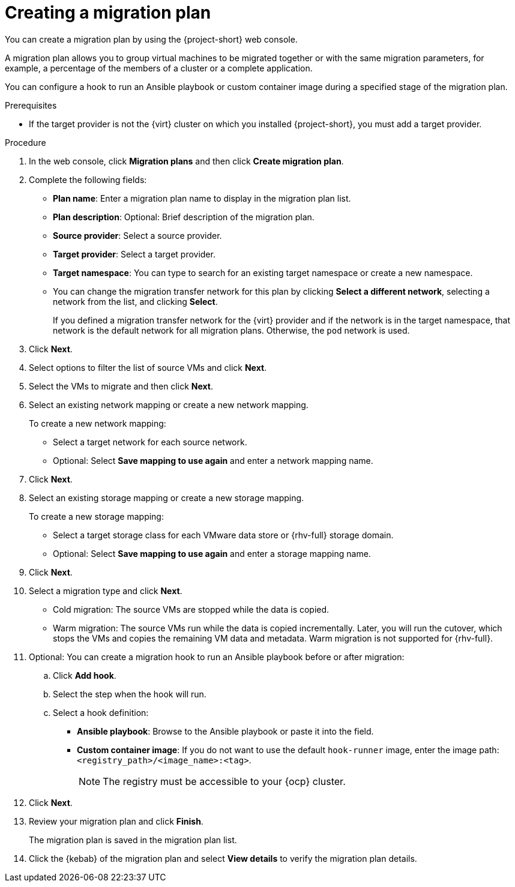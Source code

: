 // Module included in the following assemblies:
//
// * documentation/doc-Migration_Toolkit_for_Virtualization/master.adoc

[id="creating-migration-plan_{context}"]
= Creating a migration plan

You can create a migration plan by using the {project-short} web console.

A migration plan allows you to group virtual machines to be migrated together or with the same migration parameters, for example, a percentage of the members of a cluster or a complete application.

You can configure a hook to run an Ansible playbook or custom container image during a specified stage of the migration plan.

.Prerequisites

* If the target provider is not the {virt} cluster on which you installed {project-short}, you must add a target provider.

.Procedure

. In the web console, click *Migration plans* and then click *Create migration plan*.
. Complete the following fields:

* *Plan name*: Enter a migration plan name to display in the migration plan list.
* *Plan description*: Optional: Brief description of the migration plan.
* *Source provider*: Select a source provider.
* *Target provider*: Select a target provider.
* *Target namespace*: You can type to search for an existing target namespace or create a new namespace.
* You can change the migration transfer network for this plan by clicking *Select a different network*, selecting a network from the list, and clicking *Select*.
+
If you defined a migration transfer network for the {virt} provider and if the network is in the target namespace, that network is the default network for all migration plans. Otherwise, the `pod` network is used.

. Click *Next*.
. Select options to filter the list of source VMs and click *Next*.
. Select the VMs to migrate and then click *Next*.
. Select an existing network mapping or create a new network mapping.
+
To create a new network mapping:

* Select a target network for each source network.
* Optional: Select *Save mapping to use again* and enter a network mapping name.
. Click *Next*.
. Select an existing storage mapping or create a new storage mapping.
+
To create a new storage mapping:

* Select a target storage class for each VMware data store or {rhv-full} storage domain.
* Optional: Select *Save mapping to use again* and enter a storage mapping name.
. Click *Next*.
. Select a migration type and click *Next*.
* Cold migration: The source VMs are stopped while the data is copied.
* Warm migration: The source VMs run while the data is copied incrementally. Later, you will run the cutover, which stops the VMs and copies the remaining VM data and metadata. Warm migration is not supported for {rhv-full}.

. Optional: You can create a migration hook to run an Ansible playbook before or after migration:
.. Click *Add hook*.
.. Select the step when the hook will run.
.. Select a hook definition:
* *Ansible playbook*: Browse to the Ansible playbook or paste it into the field.
* *Custom container image*: If you do not want to use the default `hook-runner` image, enter the image path: `<registry_path>/<image_name>:<tag>`.
+
[NOTE]
====
The registry must be accessible to your {ocp} cluster.
====

. Click *Next*.
. Review your migration plan and click *Finish*.
+
The migration plan is saved in the migration plan list.

. Click the {kebab} of the migration plan and select *View details* to verify the migration plan details.

